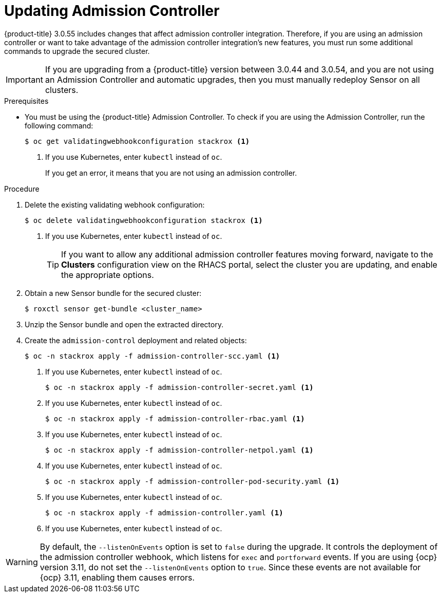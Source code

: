 // Module included in the following assemblies:
//
// * upgrade/upgrade-from-44.adoc
:_module-type: PROCEDURE
[id="update-admission-controller_{context}"]
= Updating Admission Controller

[role="_abstract"]
{product-title} 3.0.55 includes changes that affect admission controller integration. Therefore, if you are using an admission controller or want to take advantage of the admission controller integration’s new features, you must run some additional commands to upgrade the secured cluster.

[IMPORTANT]
====
If you are upgrading from a {product-title} version between 3.0.44 and 3.0.54, and you are not using an Admission Controller and automatic upgrades, then you must manually redeploy Sensor on all clusters.
====

.Prerequisites

* You must be using the {product-title} Admission Controller. To check if you are using the Admission Controller, run the following command:
+
[source,terminal]
----
$ oc get validatingwebhookconfiguration stackrox <1>
----
<1> If you use Kubernetes, enter `kubectl` instead of `oc`.
+
If you get an error, it means that you are not using an admission controller.

.Procedure

. Delete the existing validating webhook configuration:
+
[source,terminal]
----
$ oc delete validatingwebhookconfiguration stackrox <1>
----
<1> If you use Kubernetes, enter `kubectl` instead of `oc`.
+
[TIP]
====
If you want to allow any additional admission controller features moving forward, navigate to the *Clusters* configuration view on the RHACS portal, select the cluster you are updating, and enable the appropriate options.
====
. Obtain a new Sensor bundle for the secured cluster:
+
[source,terminal]
----
$ roxctl sensor get-bundle <cluster_name>
----
. Unzip the Sensor bundle and open the extracted directory.
. Create the `admission-control` deployment and related objects:
+
[source,terminal]
----
$ oc -n stackrox apply -f admission-controller-scc.yaml <1>
----
<1> If you use Kubernetes, enter `kubectl` instead of `oc`.
+
[source,terminal]
----
$ oc -n stackrox apply -f admission-controller-secret.yaml <1>
----
<1> If you use Kubernetes, enter `kubectl` instead of `oc`.
+
[source,terminal]
----
$ oc -n stackrox apply -f admission-controller-rbac.yaml <1>
----
<1> If you use Kubernetes, enter `kubectl` instead of `oc`.
+
[source,terminal]
----
$ oc -n stackrox apply -f admission-controller-netpol.yaml <1>
----
<1> If you use Kubernetes, enter `kubectl` instead of `oc`.
+
[source,terminal]
----
$ oc -n stackrox apply -f admission-controller-pod-security.yaml <1>
----
<1> If you use Kubernetes, enter `kubectl` instead of `oc`.
+
[source,terminal]
----
$ oc -n stackrox apply -f admission-controller.yaml <1>
----
<1> If you use Kubernetes, enter `kubectl` instead of `oc`.

[WARNING]
====
By default, the `--listenOnEvents` option is set to `false` during the upgrade. It controls the deployment of the admission controller webhook, which listens for `exec` and `portforward` events. If you are using {ocp} version 3.11, do not set the `--listenOnEvents` option to `true`. Since these events are not available for {ocp} 3.11, enabling them causes errors.
====
